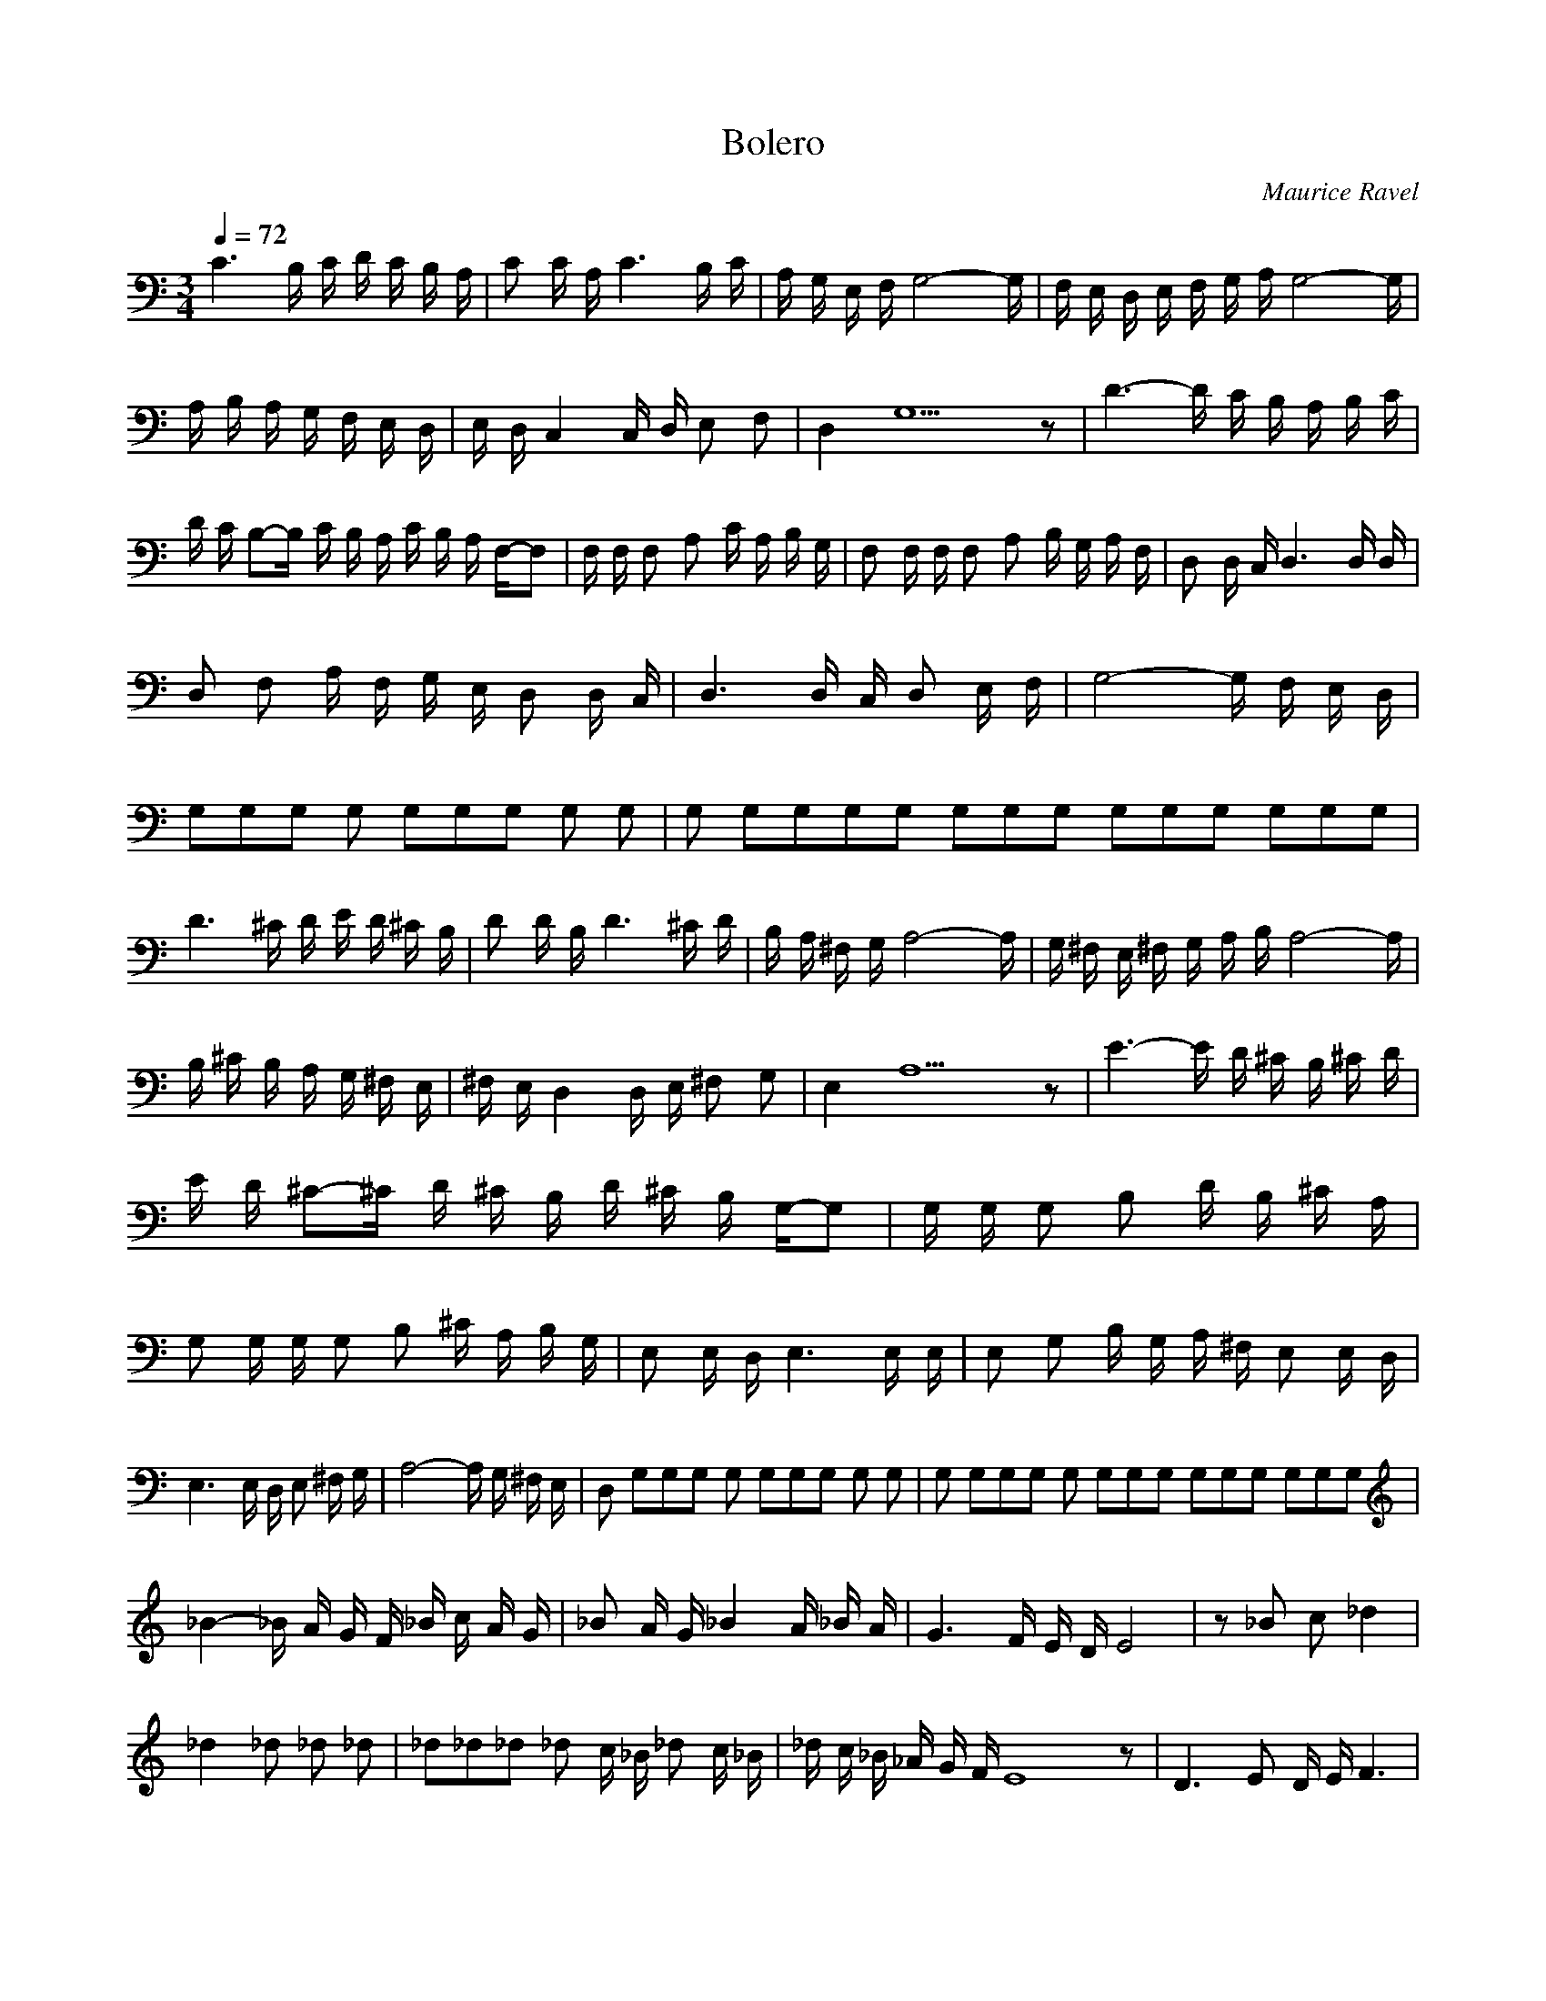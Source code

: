 X:1
T:Bolero
C:Maurice Ravel
Z:celestial
N:flute, clarinet, bassoon, piccolo clarinet, alto oboe, trumpet, tenor sax, soprano sax, french horn, oboe, trombone, winds and brass, violin1, violin2, full, full
Q:1/4=72
M:3/4
L:1/8
K:C
C3 B,/2 C/2 D/2 C/2 B,/2 A,/2 |C C/2 A,/2 C3 B,/2 C/2 |A,/2 G,/2 E,/2 F,/2 G,4-G,/2|F,/2 E,/2 D,/2 E,/2 F,/2 G,/2 A,/2 G,4-G,/2 |A,/2 B,/2 A,/2 G,/2 F,/2 E,/2 D,/2 |E,/2 D,/2 C,2 C,/2 D,/2 E, F, |D,2 G,9 z|D3-D/2 C/2 B,/2 A,/2 B,/2 C/2 |D/2 C/2 B,-B,/2 C/2 B,/2 A,/2 C/2 B,/2 A,/2 F,/2-F, |F,/2 F,/2 F, A, C/2 A,/2 B,/2 G,/2 |F, F,/2 F,/2 F, A, B,/2 G,/2 A,/2 F,/2 |D, D,/2 C,/2 D,3 D,/2 D,/2 |D, F, A,/2 F,/2 G,/2 E,/2 D, D,/2 C,/2 |D,3 D,/2 C,/2 D, E,/2 F,/2 |G,4-G,/2 F,/2 E,/2 D,/2 |G,/3G,/3G,/3 G, G,/3G,/3G,/3 G, G, |G, G,/3G,/3G,/3G, G,/3G,/3G,/3 G,/3G,/3G,/3 G,/3G,/3G,/3 |
D3 ^C/2 D/2 E/2 D/2 ^C/2 B,/2 |D D/2 B,/2 D3 ^C/2 D/2 |B,/2 A,/2 ^F,/2 G,/2 A,4-A,/2 |G,/2 ^F,/2 E,/2 ^F,/2 G,/2 A,/2 B,/2 A,4-A,/2 |B,/2 ^C/2 B,/2 A,/2 G,/2 ^F,/2 E,/2 |^F,/2 E,/2 D,2 D,/2 E,/2 ^F, G, |E,2 A,9 z|E3-E/2 D/2 ^C/2 B,/2 ^C/2 D/2 |E/2 D/2 ^C-^C/2 D/2 ^C/2 B,/2 D/2 ^C/2 B,/2 G,/2-G, |G,/2 G,/2 G, B, D/2 B,/2 ^C/2 A,/2 |G, G,/2 G,/2 G, B, ^C/2 A,/2 B,/2 G,/2 |E, E,/2 D,/2 E,3 E,/2 E,/2 |E, G, B,/2 G,/2 A,/2 ^F,/2 E, E,/2 D,/2 |E,3 E,/2 D,/2 E, ^F,/2 G,/2 |A,4-A,/2 G,/2 ^F,/2 E,/2 |D, G,/3G,/3G,/3 G, G,/3G,/3G,/3 G, G, |G, G,/3G,/3G,/3 G, G,/3G,/3G,/3 G,/3G,/3G,/3 G,/3G,/3G,/3 |
_B2-_B/2 A/2 G/2 F/2 _B/2 c/2 A/2 G/2 |_B A/2 G/2 _B2 A/2 _B/2 A/2 |G3 F/2 E/2 D/2 E4 |z _B c _d2 |_d2 _d _d _d |_d2/3_d2/3_d2/3 _d c/2 _B/2 _d c/2 _B/2 |_d/2 c/2 _B/2 _A/2 G/2 F/2 E8 z |D3 E D/2 E/2 F3 |G _A F2/3G2/3E2/3 |D/2 E/2 D/2 C/2-C _B,3-_B,/2 |C/2 _B,/2 C/2 D/2 E/2 D/2 C/2 D/2 C/2 _B,/2 _A,/2 |_B,/2 _A,/2 G,2 C5-C/2 D/2 C/2 _B,/2-_B,4 |C/2 _B,/2 C/2 _A,5 |_A,/2 _B,/2 _A,/2 C/2 _B,/2 _A,/2 G,/2 |C G,/3G,/3G,/3 G, G,/3G,/3G,/3 G, G, |G, G,/3G,/3G,/3 G, G,/3G,/3G,/3 G,/3G,/3G,/3 G,/3G,/3G,/3 |
G2-G/2 ^F/2 E/2 D/2 G/2 A/2 ^F/2 E/2 |G ^F/2 E/2 G2 ^F/2 G/2 ^F/2 E3|D/2 ^C/2 B,/2 ^C4 |z G A _B2 |_B2 _B _B _B |_B2/3_B2/3_B2/3 _B A/2 G/2 _B A/2 G/2 |_B/2 A/2 G/2 F/2 E/2 D/2 ^C8 z |B,3 ^C B,/2 ^C/2 D3 |E F D2/3E2/3^C2/3 |B,/2 ^C/2 B,/2 A,/2-A, G,3-G,/2 |A,/2 G,/2 A,/2 B,/2 ^C/2 B,/2 A,/2 B,/2 A,/2 G,/2 F,/2 |G,/2 F,/2 E,2 D,5-D,/2 |E,/2 D,/2 C,/2-C,4 |D/2 C/2 D/2 _B,5 |_B,/2 C/2 _B,/2 D/2 C/2 _B,/2 A,/2-A, |G/3G/3G/3 G G/3G/3G/3 G G |G G/3G/3G/3 G G/3G/3G/3 G G/3G/3G/3 |
_E3 D/2 _E/2 F/2 _E/2 D/2 C/2 |_E _E/2 C/2 _E3 D/2 _E/2 |C/2 _B,/2 G,/2 _A,/2 _B,4-_B,/2 |_A,/2 G,/2 F,/2 G,/2 _A,/2 _B,/2 C/2 _B,4-_B,/2 |C/2 D/2 C/2 _B,/2 _A,/2 G,/2 F,/2 |G,/2 F,/2 _E,2 _E,/2 F,/2 G, _A, |F,2 _B,9 z |F3-F/2 _E/2 D/2 C/2 D/2 _E/2 |F/2 _E/2 D-D/2 _E/2 D/2 C/2 _E/2 D/2 C/2 _A, |_A,/2 _A,/2 _A, C _E/2 C/2 D/2 _B,/2 |_A, _A,/2 _A,/2 _A, C D/2 _B,/2 C/2 _A,/2 |F, F,/2 _E,/2 F,3 F,/2 F,/2 |F, _A, C/2 _A,/2 _B,/2 G,/2 F, F,/2 _E,/2 |F,3 F,/2 _E,/2 F, G,/2 _A,/2 |_B,4-_B,/2 _A,/2 G,/2 F,/2 |_E, D/3D/3D/3 D D/3D/3D/3 D D |D D/3D/3D/3 D D/3D/3D/3 D/3D/3D/3 D/3D/3D/3 |
C3 B,/2 C/2 D/2 C/2 B,/2 A,/2 |C C/2 A,/2 C2 B,/2 C/2 |A,/2 G,/2 E,/2 F,/2 G,4-G,/2 |F,/2 E,/2 D,/2 E,/2 F,/2 G,/2 A,/2 G,4-G,/2 |A,/2 B,/2 A,/2 G,/2 F,/2 E,/2 D,/2 |E,/2 D,/2 C,2 C,/2 D,/2 E, F, |D,2 G,9 z |D3-D/2 C/2 B,/2 A,/2 B,/2 C/2 |D/2 C/2 B,-B,/2 C/2 B,/2 A,/2 C/2 B,/2 A,/2 F,/2-F, |F,/2 F,/2 F, A, C/2 A,/2 B,/2 G,/2 |F, F,/2 F,/2 F, A, B,/2 G,/2 A,/2 F,/2 |D, D,/2 C,/2 D,3 D,/2 D,/2 |D, F, A,/2 F,/2 G,/2 E,/2 D, D,/2 C,/2 |D,3 D,/2 C,/2 D, E,/2 F,/2 |G,4-G,/2 F,/2 E,/2 D,/2 |C, G,/3G,/3G,/3 G, G,/3G,/3G,/3 G, G, |G, G,/3G,/3G,/3 G, G,/3G,/3G,/3 G,/3G,/3G,/3 G,/3G,/3G,/3 |
c2-c/2 B/2 A/2 G/2 c/2 d/2 B/2 A/2 |c B/2 A/2 c2 B/2 c/2 B/2 A3 |G/2 ^F/2 E/2 ^F4 |z c d _e2 |_e2 _e _e _e |_e2/3_e2/3_e2/3 _e d/2 c/2 c/4 _e d/2 c/2 |c/4 _e/2 d/2 c/2 _B/2 A/2 G/2 ^F8 z |E3 ^F E/2 ^F/2 G3 |A/2 _B/2 G2/3A2/3^F2/3 |E/2 ^F/2 E/2 D/2 D C3-C/2 |D/2 C/2 D/2 E/2 ^F/2 E/2 D/2 E/2 D/2 C/2 _B,/2 |C/2 _B,/2 A,2 G,5-G,/2 A,/2 G,/2 F,/2-F,4 |G,/2 F,/2 G,/2
_E,5 |_E,/2 F,/2 _E,/2 G,/2 F,/2 _E,/2 D,/2 |G, G,/3G,/3G,/3 G, G,/3G,/3G,/3 G, G, |G, G,/3G,/3G,/3 G, G,/3G,/3G,/3 G,/3G,/3G,/3 G,/3G,/3G,/3 |
F2-F/2 E/2 D/2 C/2 F/2 G/2 E/2 D/2 |F E/2 D/2 F2 E/2 F/2 E/2 D3 |C/2 B,/2 A,/2 B,4 |z F G _A2 |_A2 _A _A _A |_A2/3_A2/3_A2/3 _A G/2 F/2 F/4 _A G/2 F/2 |F/4 _A/2 G/2 F/2 _E/2 D/2 C/2 B,8 z |A,3 B, A,/2 B,/2 C3 |D _E C2/3D2/3B,2/3 |A,/2 B,/2 A,/2 G,/2-G, F,3-F,/2 |G,/2 F,/2 G,/2 A,/2 B,/2 A,/2 G,/2 A,/2 G,/2 F,/2 _E,/2 |F,/2 _E,/2 D,2 G,5-G,/2 A,/2 G,/2 F,/2-F,4 |G,/2 F,/2 G,/2 _E,5 |_E,/2 F,/2 _E,/2 G,/2 F,/2 _E,/2 D,/2-D, |D,/3D,/3D,/3 D, D,/3D,/3D,/3 D, D, |D, D,/3D,/3D,/3 D, D,/3D,/3D,/3 D,/3D,/3D,/3 D,/3D,/3D,/3 |
G3 ^F/2 G/2 A/2 G/2 ^F/2 E/2 |G G/2 E/2 G3 ^F/2 G/2 |E/2 D/2 B,/2 C/2 D4-D/2 |C/2 B,/2 A,/2 B,/2 C/2 D/2 E/2 D2 |D2-D/2 E/2 ^F/2 E/2 D/2 C/2 B,/2 A,/2 |B,/2 A,/2 G,2 G,/2 A,/2 B, C |A,2 D9 z |A3-A/2 G/2 ^F/2 E/2 ^F/2 G/2 |A/2 G/2 ^F-^F/2 G/2 ^F/2 E/2 G/2 ^F/2 E/2 C/2-C |C/2 C/2 C E ^F/2 D/2 E/2 C/2 |A, A,/2 G,/2 A,3 A,/2 A,/2 |A, C E/2 C/2 D/2 B,/2 A, A,/2 G,/2 |A,3 A,/2 G,/2 A, B,/2 C/2 |D4-D/2 C/2 B,/2 A,/2 |G, D,/3D,/3D,/3 D, D,/3D,/3D,/3 D, D, |D, D,/3D,/3D,/3 D, D,/3D,/3D,/3 D,/3D,/3D,/3 D,/3D,/3D,/3 |
c3 B/2 c/2 d/2 c/2 B/2 A/2 |c c/2 A/2 c3 B/2 c/2 |A/2 G/2 E/2 F/2 G4-G/2 |F/2 E/2 D/2 E/2 F/2 G/2 A/2 G4-G/2 |A/2 B/2 A/2 G/2 F/2 E/2 D/2 |D/2 D/2 C2 C/2 D/2 E F |D2 G9 z |d3-d/2 c/2 B/2 A/2 B/2 c/2 |d/2 c/2 B-B/2 c/2 B/2 A/2 c/2 B/2 A/2 F/2-F |F/2 F/2 F A c/2 A/2 B/2 G/2 |F F/2 F/2 F A B/2 G/2 A/2 F/2 |D D/2 C/2 D3 D/2 D/2 |D F A/2 F/2 G/2 E/2 D D/2 C/2 |D3 D/2 C/2
D E/2 F/2 |G4-G/2 F/2 E/2 D/2 |C G,/3G,/3G,/3 G, G,/3G,/3G,/3 G, G, |G, G,/3G,/3G,/3 G, G,/3G,/3G,/3 G,/3G,/3G,/3 G,/3G,/3G,/3 |
_B2-_B/2 A/2 G/2 F/2 _B/2 c/2 A/2 G/2 |_B A/2 G/2 _B2 A/2 _B/2 A/2 G3 |F/2 E/2 D/2 E4 |z _B c _d2 |_d2 _d _d _d |_d2/3_d2/3_d2/3 _d c/2 _B/2 _d c/2 _B/2 |_B/4 _d/2 c/2 _B/2 _A/2 G/2 F/2 E8 z |D3 E D/2 E/2 F3 |G _A F2/3G2/3E2/3 |D/2 E/2 D/2 C/2-C _B,3-_B,/2 |C/2 _B,/2 C/2 D/2 E/2 D/2 C/2 D/2 C/2 _B,/2 _A,/2 |_B,/2 _A,/2 G,2 F,5-F,/2 |G,/2 F,/2 _E,/2-_E,4 |F,/2
_E,/2 F,/2 _D,5 |_D,/2 _E,/2 _D,/2 F,/2 _E,/2 _D,/2 C,/2-C, |G,/3G,/3G,/3 G, G,/3G,/3G,/3 G, G, |G, G,/3G,/3G,/3 G, G,/3G,/3G,/3 G,/3G,/3G,/3 G,/3G,/3G,/3 |
_B2-_B/2 A/2 G/2 F/2 _B/2 c/2 A/2 G/2 |_B A/2 G/2 _B2 A/2 _B/2 A/2 G3 |F/2 E/2 D/2 E4 |z _B c _d2 |_d2 _d _d _d |_d2/3_d2/3_d2/3 _d c/2 _B/2 _d c/2 _B/2 |_d/2 c/2 _B/2 _A/2 G/2 F/2 E8 z |D3 E D/2 E/2 F3 |G _A F2/3G2/3E2/3 |D/2 E/2 D/2 C/2-C _B,3-_B,/2 |C/2 _B,/2 C/2 D/2 E/2 D/2 C/2 D/2 C/2 _B,/2 _A,/2 |_B,/2 _A,/2 G,2 F,5-F,/2 |G,/2 F,/2 _E,/2-_E,4 |F,/2 _E,/2 F,/2 _D,5 |_D,/2 _E,/2 _D,/2 F,/2 _E,/2 _D,/2 C,/2-C, |D,/3D,/3D,/3 D, D,/3D,/3D,/3 D, D, |D, D,/3D,/3D,/3 D, D,/3D,/3D,/3 D,/3D,/3D,/3 D,/3D,/3D,/3 |
c3 B/2 c/2 d/2 c/2 B/2 A/2 |c c/2 A/2 c3 B/2 c/2 |A/2 G/2 E/2 F/2 G4-G/2 |F/2 E/2 D/2 E/2 F/2 G/2 A/2 G4-G/2 |A/2 B/2 A/2 G/2 F/2 E/2 D/2 |E/2 D/2 C2 C/2 D/2 E F |D2 G9 z |d3-d/2 c/2 B/2 A/2 B/2 c/2 |d/2 c/2 B-B/2 c/2 B/2 A/2 c/2 B/2 A/2 F/2-F |F/2 F/2 F A c/2 A/2 B/2 G/2 |F F/2 F/2 F A B/2 G/2 A/2 F/2 |D D/2 C/2 D3 D/2 D/2 |D F A/2 F/2 G/2 E/2 D D/2 C/2 |D3 D/2 C/2
D E/2 F/2 |G4-G/2 F/2 E/2 D/2 |C D/3D/3D/3 D D/3D/3D/3 D D |D D/3D/3D/3 D D/3D/3D/3 D/3D/3D/3 D/3D/3D/3 |
c3 B/2 c/2 d/2 c/2 B/2 A/2 |c c/2 A/2 c3 B/2 c/2 |A/2 G/2 E/2 F/2 G4-G/2 |F/2 E/2 D/2 E/2 F/2 G/2 A/2 G4-G/2 |A/2 B/2 A/2 G/2 F/2 E/2 D/2 |E/2 D/2 C2 C/2 D/2 E F |D2 G9 z |d3-d/2 c/2 B/2 A/2 B/2 c/2 |d/2 c/2 B-B/2 c/2 B/2 A/2 c/2 B/2 A/2 G/2 |F F/2 F/2 F A c/2 A/2 B/2 G/2 |F F/2 F/2 F A B/2 G/2 A/2 F/2 |D D/2 C/2 D3 D/2 D/2 |D F A/2 F/2 G/2 E/2 D D/2 C/2 |D3 D/2 C/2 D E/2 F/2 |G4-G/2 F/2 E/2 D/2 |C D/3D/3D/3 D D/3D/3D/3 D D |D D/3D/3D/3 D D/3D/3D/3 D/3D/3D/3 D/3D/3D/3 |
_B2-_B/2 A/2 G/2 F/2 _B/2 c/2 A/2 G/2 |_B A/2 G/2 _B2 A/2 _B/2 A/2 G3 |F/2 E/2 D/2 E4 |z _B c _d2 |_d2 _d _d _d |_d2/3_d2/3_d2/3 _d c/2 _B/2 _d c/2 _B/2 |_d/2 c/2 _B/2 _A/2 G/2 F/2 E8 z |D3 E D/2 E/2 F3 |G _A F2/3G2/3E2/3 |D/2 E/2 D/2 C/2-C _B,3-_B,/2 |C/2 _B,/2 C/2 D/2 E/2 D/2 C/2 D/2 C/2 _B,/2 _A,/2 |_B,/2 _A,/2 G,2 F5-F/2 |G/2 F/2 _E/2-_E4 |F/2 _E/2 F/2 _D5 |_D/2 _E/2 _D/2 F/2 _E/2 _D/2 C/2 |C D/3D/3D/3 D D/3D/3D/3 D D |D D/3D/3D/3 D D/3D/3D/3 D/3D/3D/3 D/3D/3D/3 |
_B2-_B/2 A/2 G/2 F/2 _B/2 c/2 A/2 G/2 |_B A/2 G/2 _B2 A/2 _B/2 A/2 G3 |F/2 E/2 D/2 E4 |z _B c _d2 |_d2 _d _d _d |_d2/3_d2/3_d2/3 _d c/2 _B/2 _d c/2 _B/2 |_d/2 c/2 _B/2 _A/2 G/2 F/2 E8 z |D3 E D/2 E/2 F3 |G _A F2/3G2/3E2/3 |D/2 E/2 D/2 C/2-C _B,3-_B,/2 |C/2 _B,/2 C/2 D/2 E/2 D/2 C/2 D/2 C/2 _B,/2 _A,/2 |_B,/2 _A,/2 G,9 z D |E3 E3 |D/2 E/2 F3 G B3-B/2 |A/2 ^G/2 ^F/2
^G/2 A/2 B/2 c/2 |B2-B/2 c/2 d/2 c/2 B/2 A/2 ^G/2 ^F/2 |^G/2 A/2 B-B/2 c/2 d/2 c/2 B/2 A/2 ^G/2 ^F/2 |^G/2 ^F/2 E3 D/2 C/2 D/2 E/2-E4 |F/2 G/2 F/2 E/2-E4 |D/2 C/2 D/2 E/2-E4 |^F/2 ^G/2 ^F/2 E/2-E4 |D/2 E/2 D/2 C/2-C |G/3G/3G/3 G G/3G/3G/3 G G |G G/3G/3G/3 G G/3G/3G/3 G/3G/3G/3 G/3G/3G/3 |G G/3G/3G/3 G G/3G/3G/3 G G |G G/3G/3G/3 G G/3G/3G/3 G/3G/3G/3 G/3G/3G/3 |z c/2 B/2 _B/3 _A/2 G/2 F/2 _E/2 _D/2 |C z5 |
